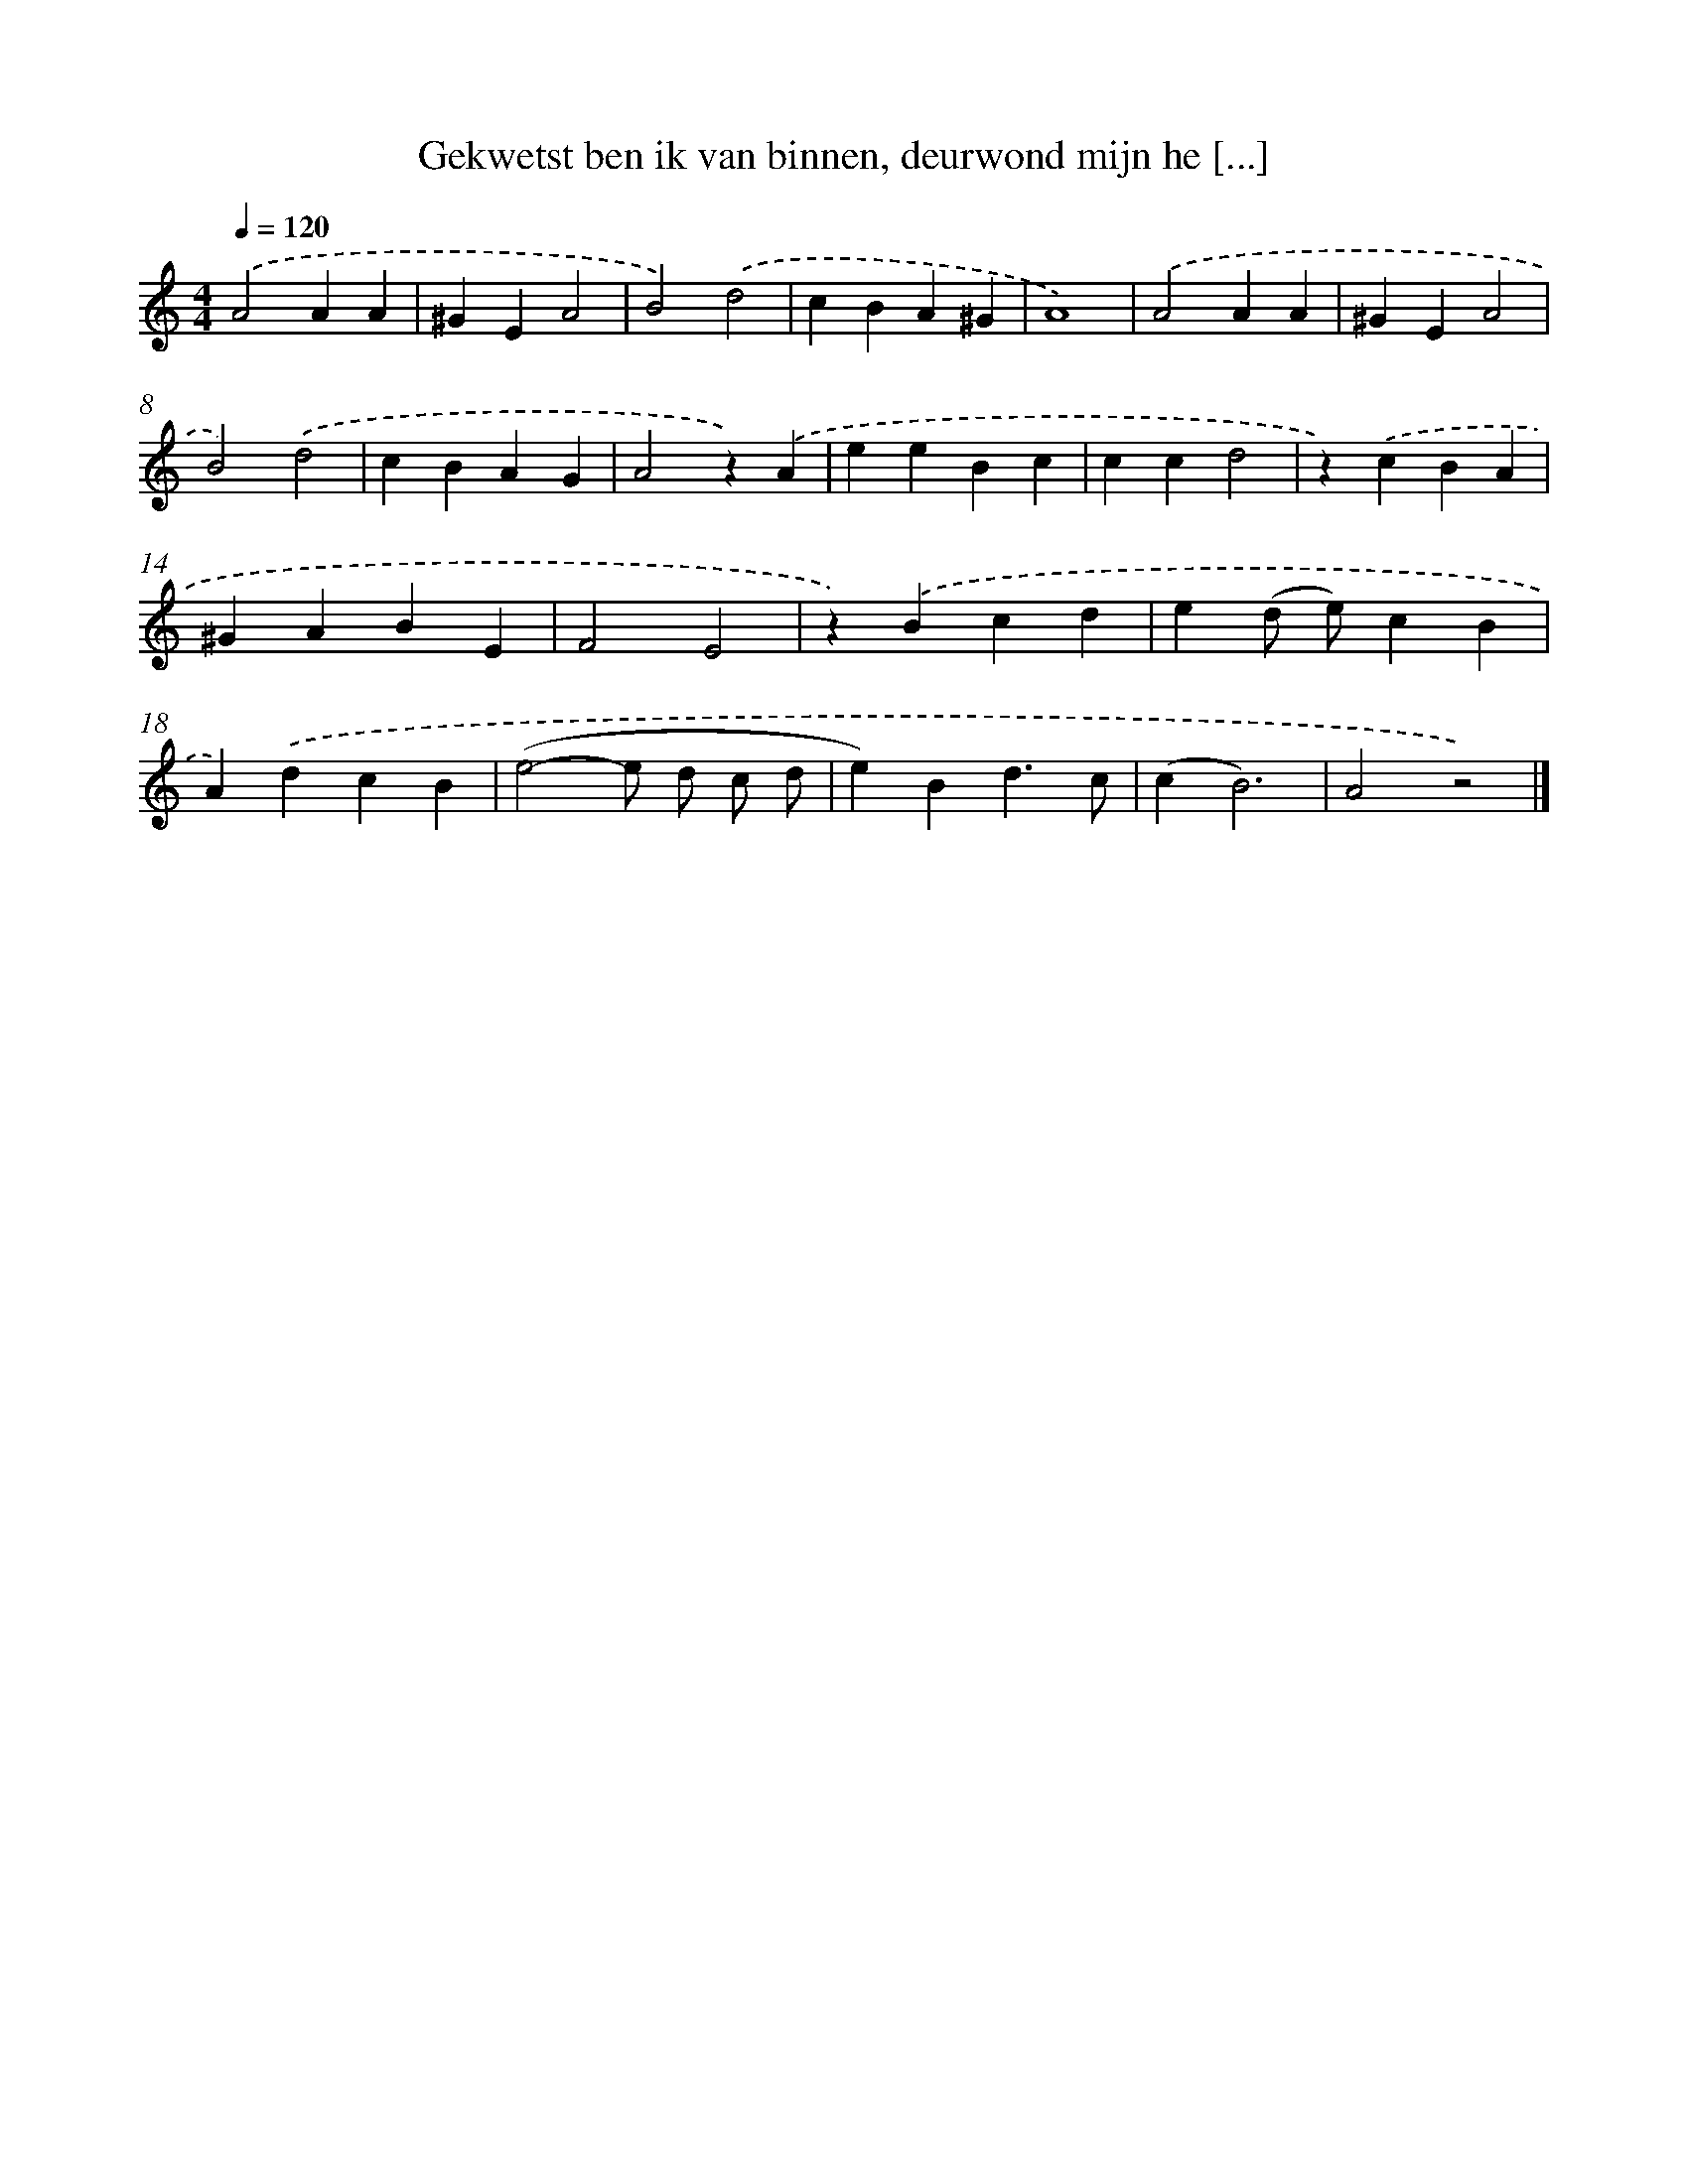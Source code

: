 X: 5552
T: Gekwetst ben ik van binnen, deurwond mijn he [...]
%%abc-version 2.0
%%abcx-abcm2ps-target-version 5.9.1 (29 Sep 2008)
%%abc-creator hum2abc beta
%%abcx-conversion-date 2018/11/01 14:36:19
%%humdrum-veritas 3917284579
%%humdrum-veritas-data 2397676762
%%continueall 1
%%barnumbers 0
L: 1/4
M: 4/4
Q: 1/4=120
K: C clef=treble
.('A2AA |
^GEA2 |
B2).('d2 |
cBA^G |
A4) |
.('A2AA |
^GEA2 |
B2).('d2 |
cBAG |
A2z).('A |
eeBc |
ccd2 |
z).('cBA |
^GABE |
F2E2 |
z).('Bcd |
e(d/ e/)cB |
A).('dcB |
(e2-e/ d/ c/ d/ |
e)Bd3/c/ |
(cB3) |
A2z2) |]
